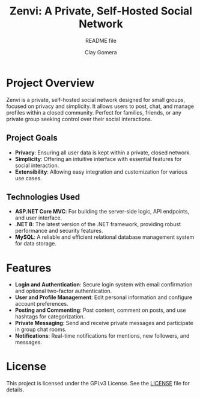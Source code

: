#+title: Zenvi: A Private, Self-Hosted Social Network
#+subtitle: README file
#+author: Clay Gomera

#+begin_html
<div align="center">
  <picture>
    <source srcset="./assets/zenvi-logo.svg" media="(prefers-color-scheme: dark)">
    <source srcset="./assets/zenvi-logo.svg" media="(prefers-color-scheme: light)">
    <img src="./assets/zenvi-logo.svg" alt="Zenvi Logo">
  </picture>
</div>
#+end_html

* Project Overview
Zenvi is a private, self-hosted social network designed for small groups,
focused on privacy and simplicity. It allows users to post, chat, and manage
profiles within a closed community. Perfect for families, friends, or any
private group seeking control over their social interactions.

** Project Goals
- *Privacy*: Ensuring all user data is kept within a private, closed network.
- *Simplicity*: Offering an intuitive interface with essential features for
  social interaction.
- *Extensibility*: Allowing easy integration and customization for various use
  cases.

** Technologies Used

- *ASP.NET Core MVC*: For building the server-side logic, API endpoints, and
  user interface.
- *.NET 8*: The latest version of the .NET framework, providing robust
  performance and security features.
- *MySQL*: A reliable and efficient relational database management system for
  data storage.

* Features

- *Login and Authentication*: Secure login system with email confirmation and
  optional two-factor authentication.
- *User and Profile Management*: Edit personal information and configure account
  preferences.
- *Posting and Commenting*: Post content, comment on posts, and use hashtags for
  categorization.
- *Private Messaging*: Send and receive private messages and participate in
  group chat rooms.
- *Notifications*: Real-time notifications for mentions, new followers, and
  messages.

* License
This project is licensed under the GPLv3 License. See the [[./LICENSE][LICENSE]] file for details.
